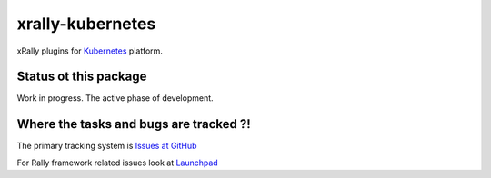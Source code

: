 =================
xrally-kubernetes
=================

xRally plugins for `Kubernetes <https://kubernetes.io/>`_ platform.

Status ot this package
======================

Work in progress. The active phase of development.

Where the tasks and bugs are tracked ?!
=======================================

The primary tracking system is `Issues at GitHub
<https://github.com/xrally/xrally-kubernetes/issues>`_

For Rally framework related issues look at `Launchpad
<https://bugs.launchpad.net/rally>`_
